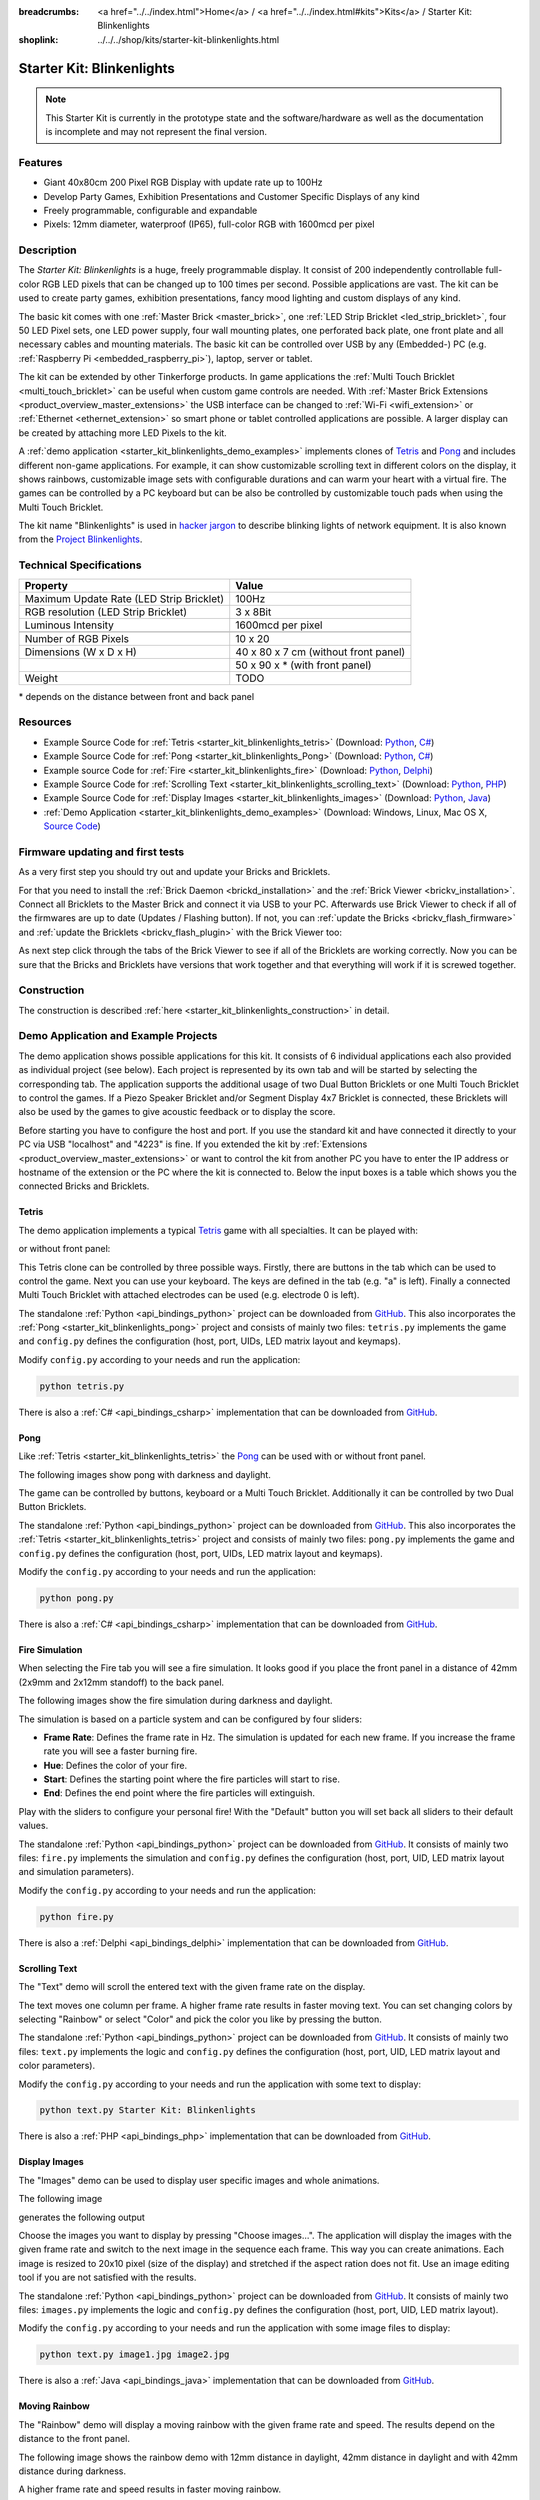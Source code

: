 
:breadcrumbs: <a href="../../index.html">Home</a> / <a href="../../index.html#kits">Kits</a> / Starter Kit: Blinkenlights
:shoplink: ../../../shop/kits/starter-kit-blinkenlights.html


.. _starter_kit_blinkenlights:

Starter Kit: Blinkenlights
==========================

.. note::
 This Starter Kit is currently in the prototype state and the software/hardware
 as well as the documentation is incomplete and may not represent the final
 version.

.. raw:: html

	{% from "macros.html" import tfdocstart, tfdocimg, tfdocend %}
	{{
	    tfdocstart("Kits/kit_blinkenlights_fire_350.jpg",
	               "Kits/kit_blinkenlights_fire_600.jpg",
	               "Blinkenlights: Fire Simulation")
	}}
	{{
	    tfdocimg("Kits/kit_blinkenlights_fire_daylight_100.jpg",
	             "Kits/kit_blinkenlights_fire_daylight_600.jpg",
	             "Blinkenlights: Fire Simulation in Daylight")
	}}
	{{
	    tfdocimg("Kits/kit_blinkenlights_on_wall_100.jpg",
	             "Kits/kit_blinkenlights_on_wall_600.jpg",
	             "Blinkenlights: On Wall")
	}}
	{{
	    tfdocimg("Kits/kit_blinkenlights_pong_100.jpg",
	             "Kits/kit_blinkenlights_pong_600.jpg",
	             "Blinkenlights: Pong")
	}}
	{{
	    tfdocimg("Kits/kit_blinkenlights_pong_daylight_100.jpg",
	             "Kits/kit_blinkenlights_pong_daylight_600.jpg",
	             "Blinkenlights: Pong in Daylight")
	}}
	{{
	    tfdocimg("Kits/kit_blinkenlights_tetris_100.jpg",
	             "Kits/kit_blinkenlights_tetris_600.jpg",
	             "Blinkenlights: Tetris")
	}}
	{{
	    tfdocimg("Kits/kit_blinkenlights_text_daylight_100.jpg",
	             "Kits/kit_blinkenlights_text_daylight_600.jpg",
	             "Blinkenlights: Text Display")
	}}
	{{
	    tfdocimg("Kits/kit_blinkenlights_rainbow_near_far_dark_100.jpg",
	             "Kits/kit_blinkenlights_rainbow_near_far_dark_600.jpg",
	             "Blinkenlights: Rainbow with different Front Panel Distances")
	}}
	{{ tfdocend() }}

Features
--------

* Giant 40x80cm 200 Pixel RGB Display with update rate up to 100Hz
* Develop Party Games, Exhibition Presentations and Customer Specific Displays
  of any kind
* Freely programmable, configurable and expandable
* Pixels: 12mm diameter, waterproof (IP65), full-color RGB with 1600mcd per pixel


Description
-----------

The *Starter Kit: Blinkenlights* is a huge, freely programmable display.
It consist of 200 independently controllable full-color RGB LED pixels that can
be changed up to 100 times per second. Possible applications are vast. The
kit can be used to create party games, exhibition presentations, fancy mood
lighting and custom displays of any kind.

The basic kit comes with one :ref:`Master Brick <master_brick>`, one :ref:`LED Strip
Bricklet <led_strip_bricklet>`, four 50 LED Pixel sets, one LED power supply,
four wall mounting plates, one perforated back plate, one front plate and all 
necessary cables and mounting materials. The basic kit can be controlled over USB 
by any (Embedded-) PC (e.g. :ref:`Raspberry Pi <embedded_raspberry_pi>`), laptop, 
server or tablet.

The kit can be extended by other Tinkerforge products.
In game applications the :ref:`Multi Touch Bricklet <multi_touch_bricklet>`
can be useful when custom game controls are needed. With
:ref:`Master Brick Extensions <product_overview_master_extensions>` the USB
interface can be changed to :ref:`Wi-Fi <wifi_extension>` or
:ref:`Ethernet <ethernet_extension>` so smart phone or tablet
controlled applications are possible. A larger display can be created by
attaching more LED Pixels to the kit.

A :ref:`demo application <starter_kit_blinkenlights_demo_examples>` implements
clones of `Tetris <http://en.wikipedia.org/wiki/Tetris>`__ and
`Pong <http://en.wikipedia.org/wiki/Pong>`__ and includes different non-game
applications. For example, it can show customizable scrolling text in
different colors on the display, it shows rainbows, customizable image sets with
configurable durations and can warm your heart with a virtual fire.
The games can be controlled by a PC keyboard but can be also be controlled
by customizable touch pads when using the Multi Touch Bricklet.

The kit name "Blinkenlights" is used in
`hacker jargon <http://en.wikipedia.org/wiki/Blinkenlights>`__
to describe blinking lights of network equipment. It is also known from the
`Project Blinkenlights <http://en.wikipedia.org/wiki/Project_Blinkenlights>`__.

Technical Specifications
------------------------

========================================  ============================================================
Property                                  Value
========================================  ============================================================
Maximum Update Rate (LED Strip Bricklet)  100Hz
RGB resolution (LED Strip Bricklet)       3 x 8Bit
Luminous Intensity                        1600mcd per pixel
----------------------------------------  ------------------------------------------------------------
----------------------------------------  ------------------------------------------------------------
Number of RGB Pixels                      10 x 20
Dimensions (W x D x H)                    40 x 80 x 7 cm (without front panel)
\                                         50 x 90 x * (with front panel)
Weight                                    TODO
========================================  ============================================================

\* depends on the distance between front and back panel

.. _starter_kit_blinkenlights_resources:

Resources
---------

* Example Source Code for :ref:`Tetris <starter_kit_blinkenlights_tetris>` (Download: `Python <https://github.com/Tinkerforge/blinkenlights/tree/master/games/python>`__, `C# <https://github.com/Tinkerforge/blinkenlights/tree/master/games/csharp>`__)
* Example Source Code for :ref:`Pong <starter_kit_blinkenlights_Pong>` (Download: `Python <https://github.com/Tinkerforge/blinkenlights/tree/master/games/python>`__, `C# <https://github.com/Tinkerforge/blinkenlights/tree/master/games/csharp>`__)
* Example source Code for :ref:`Fire <starter_kit_blinkenlights_fire>` (Download: `Python <https://github.com/Tinkerforge/blinkenlights/tree/master/fire/python>`__, `Delphi <https://github.com/Tinkerforge/blinkenlights/tree/master/fire/delphi>`__)
* Example Source Code for :ref:`Scrolling Text <starter_kit_blinkenlights_scrolling_text>` (Download: `Python <https://github.com/Tinkerforge/blinkenlights/tree/master/text/python>`__, `PHP <https://github.com/Tinkerforge/blinkenlights/tree/master/text/php>`__)
* Example Source Code for :ref:`Display Images <starter_kit_blinkenlights_images>` (Download: `Python <https://github.com/Tinkerforge/blinkenlights/tree/master/images/python>`__, `Java <https://github.com/Tinkerforge/blinkenlights/tree/master/images/java>`__)
* :ref:`Demo Application <starter_kit_blinkenlights_demo_examples>` (Download: Windows, Linux, Mac OS X, `Source Code <https://github.com/Tinkerforge/blinkenlights/tree/master/demo>`__)


Firmware updating and first tests
---------------------------------

As a very first step you should try out and update your Bricks and Bricklets.

For that you need to install the :ref:`Brick Daemon <brickd_installation>` and
the :ref:`Brick Viewer <brickv_installation>`. Connect all Bricklets to the Master
Brick and connect it via USB to your PC. Afterwards use Brick Viewer to check
if all of the firmwares are up to date (Updates / Flashing button). If not, you can
:ref:`update the Bricks <brickv_flash_firmware>` and
:ref:`update the Bricklets <brickv_flash_plugin>` with the Brick
Viewer too:

.. image:: /Images/Kits/kit_blinkenlights_update_350.jpg
   :scale: 100 %
   :alt: Blinkenlights update in Brick Viewer
   :align: center
   :target: ../../_images/Kits/kit_blinkenlights_update.jpg

As next step click through the tabs of the Brick Viewer
to see if all of the Bricklets are working correctly. Now you can be sure that
the Bricks and Bricklets have versions that work together and that
everything will work if it is screwed together.


Construction
------------

.. image:: /Images/Kits/kit_blinkenlights_build_step9_350.jpg
   :scale: 100 %
   :alt: Blinkenlights Kit Construction Step with 40cm Cable
   :align: center
   :target: ../../_images/Kits/kit_blinkenlights_build_step9_1200.jpg

The construction is described
:ref:`here <starter_kit_blinkenlights_construction>` in detail.

.. _starter_kit_blinkenlights_demo_examples:

Demo Application and Example Projects
-------------------------------------

.. image:: /Images/Kits/blinkenlights_demo_setup_350.jpg
   :scale: 100 %
   :alt: Blinkenlights Demo Application Screenshot: Setup
   :align: center
   :target: ../../_images/Kits/blinkenlights_demo_setup.jpg

The demo application shows possible applications for this kit. It
consists of 6 individual applications each also provided as individual project
(see below). Each project is represented by its own tab and will be
started by selecting the corresponding tab. The application supports the
additional usage of two Dual Button Bricklets or one Multi Touch Bricklet
to control the games. If a Piezo Speaker Bricklet and/or Segment Display 4x7
Bricklet is connected, these Bricklets will also be used by the games to give
acoustic feedback or to display the score.

Before starting you have to configure the host and port. If you use the standard
kit and have connected it directly to your PC via USB "localhost" and "4223" is
fine. If you extended the kit by
:ref:`Extensions <product_overview_master_extensions>` or
want to control the kit from another PC you have to enter the IP address or
hostname of the extension or the PC where the kit is connected to. Below the
input boxes is a table which shows you the connected Bricks and Bricklets.


.. _starter_kit_blinkenlights_tetris:

Tetris
^^^^^^
The demo application implements a typical
`Tetris <http://en.wikipedia.org/wiki/Tetris>`__ game with all specialties.
It can be played with:

.. image:: /Images/Kits/kit_blinkenlights_tetris_350.jpg
   :scale: 100 %
   :alt: Blinkenlights Kit Tetris
   :align: center

or without front panel:

.. image:: /Images/Kits/kit_blinkenlights_tetris_wo_frontpanel_350.jpg
   :scale: 100 %
   :alt: Blinkenlights Kit Tetris
   :align: center

This Tetris clone can be controlled by three possible ways. Firstly, there
are buttons in the tab which can be used to control the game. Next you can use
your keyboard. The keys are defined in the tab (e.g. "a" is left). Finally a
connected Multi Touch Bricklet with attached electrodes can be used (e.g.
electrode 0 is left).

.. image:: /Images/Kits/blinkenlights_demo_tetris_350.jpg
   :scale: 100 %
   :alt: Blinkenlights Demo Application Screenshot: Tetris
   :align: center
   :target: ../../_images/Kits/blinkenlights_demo_tetris.jpg

The standalone :ref:`Python <api_bindings_python>` project can be downloaded from
`GitHub <https://github.com/Tinkerforge/blinkenlights/tree/master/games/python>`__.
This also incorporates the
:ref:`Pong <starter_kit_blinkenlights_pong>` project and consists of mainly
two files: ``tetris.py`` implements the game and ``config.py`` defines the
configuration (host, port, UIDs, LED matrix layout and keymaps).

Modify ``config.py`` according to your needs and run the application:

.. code-block:: python

   python tetris.py

There is also a :ref:`C# <api_bindings_csharp>` implementation that can be
downloaded from `GitHub
<https://github.com/Tinkerforge/blinkenlights/tree/master/games/csharp>`__.


.. _starter_kit_blinkenlights_pong:

Pong
^^^^

Like :ref:`Tetris <starter_kit_blinkenlights_tetris>` the
`Pong <http://en.wikipedia.org/wiki/Pong>`__ can be used with or without front 
panel.

The following images show pong with darkness and daylight.

.. image:: /Images/Kits/kit_blinkenlights_pong_350.jpg
   :scale: 100 %
   :alt: Blinkenlights Demo Application Screenshot: Pong
   :align: center


.. image:: /Images/Kits/kit_blinkenlights_pong_daylight_350.jpg
   :scale: 100 %
   :alt: Blinkenlights Demo Application Screenshot: Pong in Daylight
   :align: center

The game can be controlled
by buttons, keyboard or a Multi Touch Bricklet. Additionally it can be
controlled by two Dual Button Bricklets.

.. image:: /Images/Kits/blinkenlights_demo_pong_350.jpg
   :scale: 100 %
   :alt: Blinkenlights Demo Application Screenshot: Pong
   :align: center
   :target: ../../_images/Kits/blinkenlights_demo_pong.jpg

The standalone :ref:`Python <api_bindings_python>` project can be downloaded from
`GitHub <https://github.com/Tinkerforge/blinkenlights/tree/master/games/python>`__.
This also incorporates the
:ref:`Tetris <starter_kit_blinkenlights_tetris>` project and consists of mainly
two files: ``pong.py`` implements the game and ``config.py`` defines the
configuration (host, port, UIDs, LED matrix layout and keymaps).

Modify the ``config.py`` according to your needs and run the application:

.. code-block:: python

   python pong.py

There is also a :ref:`C# <api_bindings_csharp>` implementation that can be
downloaded from `GitHub
<https://github.com/Tinkerforge/blinkenlights/tree/master/games/csharp>`__.


.. _starter_kit_blinkenlights_fire:

Fire Simulation
^^^^^^^^^^^^^^^

When selecting the Fire tab you will see a fire simulation. It looks good
if you place the front panel in a distance of 42mm (2x9mm and 2x12mm standoff)
to the back panel. 

The following images show the fire simulation during darkness and daylight.

.. image:: /Images/Kits/kit_blinkenlights_fire_350.jpg
   :scale: 100 %
   :alt: Blinkenlights Fire Demo
   :align: center


.. image:: /Images/Kits/kit_blinkenlights_fire_daylight_350.jpg
   :scale: 100 %
   :alt: Blinkenlights Fire Demo in Daylight
   :align: center


The simulation is based on a particle system and can be 
configured by four sliders:

* **Frame Rate**:
  Defines the frame rate in Hz. The simulation is updated for each new frame.
  If you increase the frame rate you will see a faster burning fire.

* **Hue**:
  Defines the color of your fire.

* **Start**:
  Defines the starting point where the fire particles will start to rise.

* **End**:
  Defines the end point where the fire particles will extinguish.

Play with the sliders to configure your personal fire! With the "Default" button
you will set back all sliders to their default values.

.. image:: /Images/Kits/blinkenlights_demo_fire_350.jpg
   :scale: 100 %
   :alt: Blinkenlights Demo Application Screenshot: Fire
   :align: center
   :target: ../../_images/Kits/blinkenlights_demo_fire_1200.jpg

The standalone :ref:`Python <api_bindings_python>` project can be downloaded from
`GitHub <https://github.com/Tinkerforge/blinkenlights/tree/master/fire/python>`__.
It consists of mainly two files: ``fire.py`` implements the simulation and
``config.py`` defines the configuration (host, port, UID, LED matrix layout and
simulation parameters).

Modify the ``config.py`` according to your needs and run the application:

.. code-block:: python

   python fire.py

There is also a :ref:`Delphi <api_bindings_delphi>` implementation that can be
downloaded from `GitHub
<https://github.com/Tinkerforge/blinkenlights/tree/master/fire/delphi>`__.


.. _starter_kit_blinkenlights_scrolling_text:

Scrolling Text
^^^^^^^^^^^^^^

The "Text" demo will scroll the entered text with the given frame rate
on the display. 

.. image:: /Images/Kits/kit_blinkenlights_text_daylight_350.jpg
   :scale: 100 %
   :alt: Blinkenlights Kit Text Demo
   :align: center

The text moves one column per frame. A higher frame rate results
in faster moving text. You can set changing colors by selecting "Rainbow" or
select "Color" and pick the color you like by pressing the button.

.. image:: /Images/Kits/blinkenlights_demo_text_350.jpg
   :scale: 100 %
   :alt: Blinkenlights Demo Application Screenshot: Text
   :align: center
   :target: ../../_images/Kits/blinkenlights_demo_text.jpg

The standalone :ref:`Python <api_bindings_python>` project can be downloaded from
`GitHub <https://github.com/Tinkerforge/blinkenlights/tree/master/text/python>`__.
It consists of mainly two files: ``text.py`` implements the logic and
``config.py`` defines the configuration (host, port, UID, LED matrix layout and
color parameters).

Modify the ``config.py`` according to your needs and run the application with
some text to display:

.. code-block:: python

   python text.py Starter Kit: Blinkenlights

There is also a :ref:`PHP <api_bindings_php>` implementation that can be
downloaded from `GitHub
<https://github.com/Tinkerforge/blinkenlights/tree/master/text/php>`__.


.. _starter_kit_blinkenlights_images:

Display Images
^^^^^^^^^^^^^^

The "Images" demo can be used to display user specific images and whole
animations.

The following image

.. image:: /Images/Kits/kit_blinkenlights_heart_input.png
   :scale: 100 %
   :alt: Blinkenlights Heart Input
   :align: center

generates the following output

.. image:: /Images/Kits/kit_blinkenlights_heart_350.jpg
   :scale: 100 %
   :alt: Blinkenlights Heart
   :align: center

Choose the images you want to display by pressing "Choose images...". The
application will display the images with the given frame rate and switch to the
next image in the sequence each frame. This way you can create animations.
Each image is resized to 20x10 pixel (size of the display) and stretched if the
aspect ration does not  fit. Use an image editing tool if you are not satisfied
with the results.

.. image:: /Images/Kits/blinkenlights_demo_images_350.jpg
   :scale: 100 %
   :alt: Blinkenlights Demo Application Screenshot: Images
   :align: center
   :target: ../../_images/Kits/blinkenlights_demo_images.jpg

The standalone :ref:`Python <api_bindings_python>` project can be downloaded from
`GitHub <https://github.com/Tinkerforge/blinkenlights/tree/master/images/python>`__.
It consists of mainly two files: ``images.py`` implements the logic and
``config.py`` defines the configuration (host, port, UID, LED matrix layout).

Modify the ``config.py`` according to your needs and run the application with
some image files to display:

.. code-block:: python

   python text.py image1.jpg image2.jpg

There is also a :ref:`Java <api_bindings_java>` implementation that can be
downloaded from `GitHub
<https://github.com/Tinkerforge/blinkenlights/tree/master/text/java>`__.


.. _starter_kit_blinkenlights_scrolling_rainbow:

Moving Rainbow
^^^^^^^^^^^^^^

The "Rainbow" demo will display a moving rainbow with the given frame rate
and speed. The results depend on the distance to the front panel. 

The following image shows the rainbow demo with 12mm distance in daylight, 
42mm distance in daylight and with 42mm distance during darkness.

.. image:: /Images/Kits/kit_blinkenlights_rainbow_near_far_dark_350.jpg
   :scale: 100 %
   :alt: Blinkenlights Kit Rainbow Demo
   :align: center
   :target: ../../_images/Kits/kit_blinkenlights_rainbow_near_far_dark_1200.jpg

A higher frame rate and speed results in faster moving rainbow.

.. image:: /Images/Kits/blinkenlights_demo_rainbow_350.jpg
   :scale: 100 %
   :alt: Blinkenlights Demo Application Screenshot: Rainbow
   :align: center
   :target: ../../_images/Kits/blinkenlights_demo_rainbow.jpg

The standalone :ref:`Python <api_bindings_python>` project can be downloaded from
`GitHub <https://github.com/Tinkerforge/blinkenlights/tree/master/rainbow/python>`__.
It consists of mainly two files: ``rainbow.py`` implements the logic and
``config.py`` defines the configuration (host, port, UID, LED matrix layout and
speed parameter).

Modify the ``config.py`` according to your needs and run the application:

.. code-block:: python

   python rainbow.py

There is also a :ref:`C <api_bindings_c>` implementation that can be
downloaded from `GitHub
<https://github.com/Tinkerforge/blinkenlights/tree/master/rainbow/c>`__.


Further Enhancements
--------------------

If you modded, extended or improved your Blinkenlights installation in any way and you
have published your results on our `Wiki <http://www.tinkerunity.org/wiki/>`__,
on your blog or similar: Please give us a notice. We would love to add a link
to your project here!
